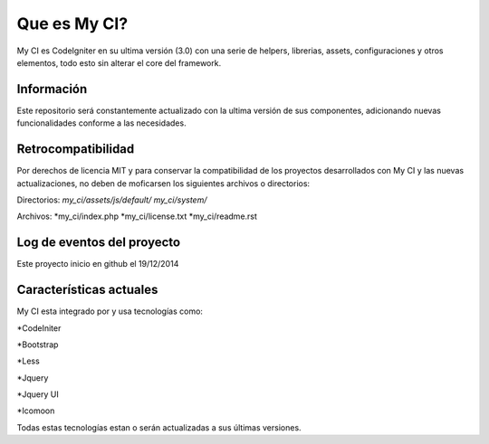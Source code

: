 ###################
Que es My CI?
###################

My CI es CodeIgniter en su ultima versión (3.0) con una serie de helpers,
librerias, assets, configuraciones y otros elementos, todo esto sin
alterar el core del framework.

*******************
Información
*******************

Este repositorio será constantemente actualizado con la ultima versión de
sus componentes, adicionando nuevas funcionalidades conforme a las necesidades.

*******************
Retrocompatibilidad
*******************

Por derechos de licencia MIT y para conservar la compatibilidad de los
proyectos desarrollados con My CI y las nuevas actualizaciones, no deben
de moficarsen los siguientes archivos o directorios:

Directorios:
*my_ci/assets/js/default/*
*my_ci/system/*

Archivos:
*my_ci/index.php
*my_ci/license.txt
*my_ci/readme.rst



**************************
Log de eventos del proyecto
**************************

Este proyecto inicio en github el 19/12/2014

**************************
Características actuales
**************************

My CI esta integrado por y usa tecnologías como:

*CodeIniter

*Bootstrap

*Less

*Jquery

*Jquery UI

*Icomoon

Todas estas tecnologías estan o serán actualizadas
a sus últimas versiones.
